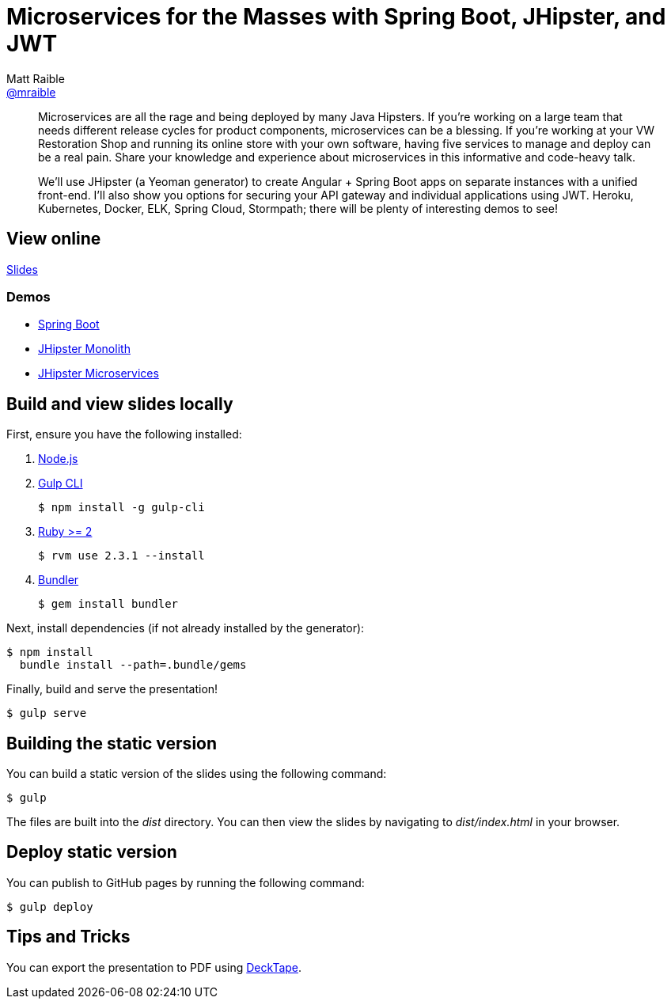 = Microservices for the Masses with Spring Boot, JHipster, and JWT
Matt Raible <https://github.com/mraible[@mraible]>
:branch: master

[abstract]
--
// tag:abstract[]
Microservices are all the rage and being deployed by many Java Hipsters. If you’re working on a large team that needs different release cycles for product components, microservices can be a blessing. If you’re working at your VW Restoration Shop and running its online store with your own software, having five services to manage and deploy can be a real pain. Share your knowledge and experience about microservices in this informative and code-heavy talk.

We’ll use JHipster (a Yeoman generator) to create Angular + Spring Boot apps on separate instances with a unified front-end. I’ll also show you options for securing your API gateway and individual applications using JWT. Heroku, Kubernetes, Docker, ELK, Spring Cloud, Stormpath; there will be plenty of interesting demos to see!
// end:abstract[]
--

== View online

https://mraible.github.io/microservices-for-the-masses[Slides]
//&middot;
//https://github.com/mraible/microservices-for-the-masses/blob/{branch}/src/notes/script.adoc[Script]

=== Demos

* https://github.com/mraible/microservices-for-the-masses/blob/{branch}/demos/spring-boot/README.adoc[Spring Boot]
* https://github.com/mraible/microservices-for-the-masses/blob/{branch}/demos/jhipster-monolith/README.adoc[JHipster Monolith]
* https://github.com/mraible/microservices-for-the-masses/blob/{branch}/demos/jhipster-microservices/README.adoc[JHipster Microservices]

== Build and view slides locally

First, ensure you have the following installed:

. http://nodejs.org[Node.js]
. http://gulpjs.com[Gulp CLI]

 $ npm install -g gulp-cli

. https://www.ruby-lang.org/[Ruby >= 2]

 $ rvm use 2.3.1 --install

. http://bundler.io/[Bundler]

 $ gem install bundler

Next, install dependencies (if not already installed by the generator):

 $ npm install
   bundle install --path=.bundle/gems

Finally, build and serve the presentation!

 $ gulp serve

== Building the static version

You can build a static version of the slides using the following command:

 $ gulp

The files are built into the _dist_ directory.
You can then view the slides by navigating to _dist/index.html_ in your browser.

== Deploy static version

You can publish to GitHub pages by running the following command:

  $ gulp deploy

== Tips and Tricks

You can export the presentation to PDF using https://github.com/astefanutti/decktape[DeckTape].
